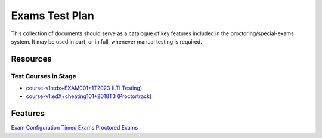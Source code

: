 Exams Test Plan
===============

This collection of documents should serve as a catalogue of key features included in the proctoring/special-exams system. It may be used in part, or in full, whenever manual testing is required.

Resources
---------

Test Courses in Stage
^^^^^^^^^^^^^^^^^^^^^^
- `course-v1:edx+EXAM001+1T2023 (LTI Testing) <https://studio.stage.edx.org/course/course-v1:edx+EXAM001+1T2023>`_
- `course-v1:edX+cheating101+2018T3 (Proctortrack) <https://learning.stage.edx.org/course/course-v1:edX+cheating101+2018T3/home>`_

Features
--------
`Exam Configuration <./exam_configuration.rst>`_
`Timed Exams <./timed_exam.rst>`_
`Proctored Exams <./proctored_exam.rst>`_